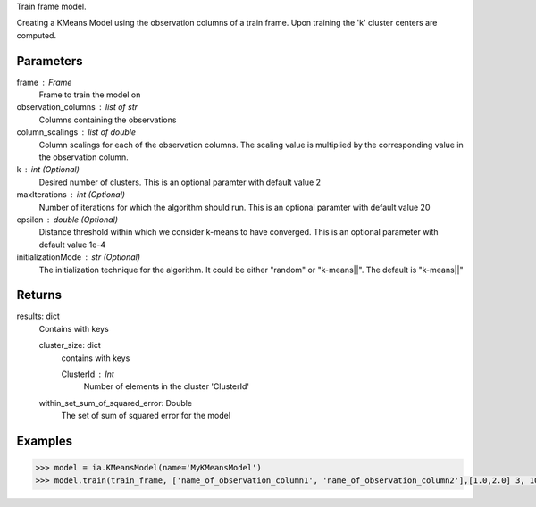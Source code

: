 Train frame model.

Creating a KMeans Model using the observation columns of a train frame. Upon training the 'k' cluster centers are computed.

Parameters
----------
frame : Frame
    Frame to train the model on

observation_columns : list of str
    Columns containing the observations

column_scalings : list of double
    Column scalings for each of the observation columns. The scaling value is multiplied by the corresponding value in the observation column.

k : int (Optional)
    Desired number of clusters. This is an optional paramter with default value 2

maxIterations : int (Optional)
    Number of iterations for which the algorithm should run. This is an optional paramter with default value 20

epsilon : double (Optional)
    Distance threshold within which we consider k-means to have converged. This is an optional parameter with default value 1e-4

initializationMode : str (Optional)
    The initialization technique for the algorithm. It could be either "random" or "k-means||". The default is "k-means||"
       
Returns
-------
results: dict
    Contains with keys

    cluster_size: dict
        contains with keys

        ClusterId : Int
            Number of elements in the cluster 'ClusterId'

    within_set_sum_of_squared_error: Double
        The set of sum of squared error for the model

Examples
--------

.. code::

    >>> model = ia.KMeansModel(name='MyKMeansModel')
    >>> model.train(train_frame, ['name_of_observation_column1', 'name_of_observation_column2'],[1.0,2.0] 3, 10, 0.0002, "random")
